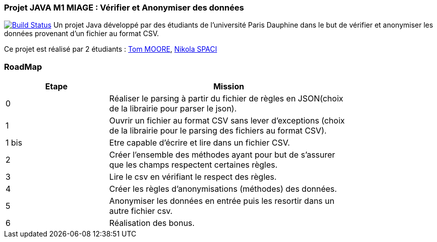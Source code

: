 === Projet JAVA M1 MIAGE : Vérifier et Anonymiser des données
image:https://travis-ci.org/nikolaspaci/ProjetCSVJava.svg?branch=master["Build Status", link="https://travis-ci.org/nikolaspaci/ProjetCSVJava"]
Un projet Java développé par des étudiants de l'université Paris Dauphine dans le but de vérifier et anonymiser les données provenant d'un fichier au format CSV.

Ce projet est réalisé par 2 étudiants :  link:https://github.com/13tomoore[Tom MOORE], link:https://github.com/nikolaspaci[Nikola SPACI]

=== RoadMap

[width="80%",cols="^3,^7",options="header"]
|=========================================================
|Etape | Mission


|0| Réaliser le parsing à partir du fichier de règles en JSON(choix de la librairie pour parser le json).
|1|Ouvrir un fichier au format CSV sans lever d'exceptions (choix de la librairie pour le parsing des fichiers au format CSV).
|1 bis| Etre capable d'écrire et lire dans un fichier CSV.
|2| Créer l'ensemble des méthodes ayant pour but de s'assurer que les champs respectent certaines règles.
|3| Lire le csv en vérifiant le respect des règles.
|4| Créer les règles d'anonymisations (méthodes) des données.
|5| Anonymiser les données en entrée puis les resortir dans un autre fichier csv.
|6| Réalisation des bonus.
|=========================================================
